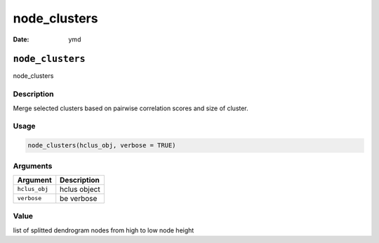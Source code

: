 =============
node_clusters
=============

:Date: ymd

``node_clusters``
=================

node_clusters

Description
-----------

Merge selected clusters based on pairwise correlation scores and size of
cluster.

Usage
-----

.. code:: r

   node_clusters(hclus_obj, verbose = TRUE)

Arguments
---------

============= ============
Argument      Description
============= ============
``hclus_obj`` hclus object
``verbose``   be verbose
============= ============

Value
-----

list of splitted dendrogram nodes from high to low node height
